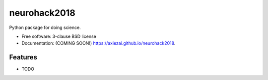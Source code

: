 ===============================
neurohack2018
===============================

.. image:: https://img.shields.io/travis/axiezai/neurohack2018.svg
        :target: https://travis-ci.org/axiezai/neurohack2018

.. image:: https://img.shields.io/pypi/v/neurohack2018.svg
        :target: https://pypi.python.org/pypi/neurohack2018


Python package for doing science.

* Free software: 3-clause BSD license
* Documentation: (COMING SOON!) https://axiezai.github.io/neurohack2018.

Features
--------

* TODO
